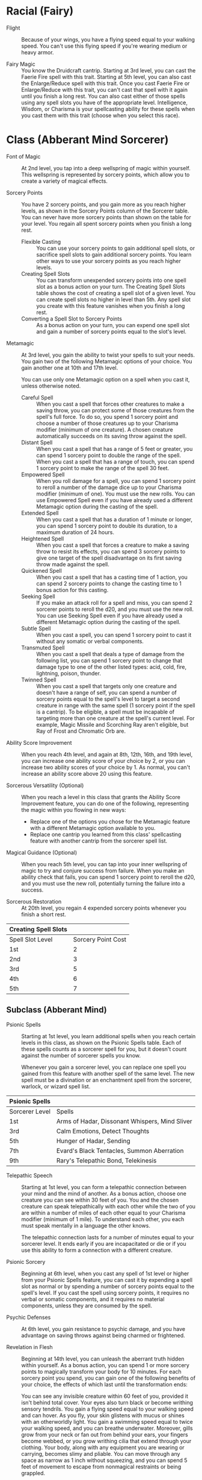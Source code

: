 #+TILE: Ligma - Features
#+STARTUP: content showstars indent
#+FILETAGS: dnd features ligma

* Racial (Fairy)
- Flight ::
    Because of your wings, you have a flying speed equal to your walking speed. You can't use this flying speed if you're wearing medium or heavy armor.

- Fairy Magic ::
    You know the Druidcraft cantrip. Starting at 3rd level, you can cast the Faerie Fire spell with this trait. Starting at 5th level, you can also cast the Enlarge/Reduce spell with this trait. Once you cast Faerie Fire or Enlarge/Reduce with this trait, you can't cast that spell with it again until you finish a long rest. You can also cast either of those spells using any spell slots you have of the appropriate level. Intelligence, Wisdom, or Charisma is your spellcasting ability for these spells when you cast them with this trait (choose when you select this race).


* Class (Abberant Mind Sorcerer)
- Font of Magic ::
   At 2nd level, you tap into a deep wellspring of magic within yourself. This wellspring is represented by sorcery points, which allow you to create a variety of magical effects.

- Sorcery Points ::
  You have 2 sorcery points, and you gain more as you reach higher levels, as shown in the Sorcery Points column of the Sorcerer table. You can never have more sorcery points than shown on the table for your level. You regain all spent sorcery points when you finish a long rest.
  - Flexible Casting ::
    You can use your sorcery points to gain additional spell slots, or sacrifice spell slots to gain additional sorcery points. You learn other ways to use your sorcery points as you reach higher levels.
  - Creating Spell Slots ::
    You can transform unexpended sorcery points into one spell slot as a bonus action on your turn. The Creating Spell Slots table shows the cost of creating a spell slot of a given level. You can create spell slots no higher in level than 5th. Any spell slot you create with this feature vanishes when you finish a long rest.
  - Converting a Spell Slot to Sorcery Points ::
    As a bonus action on your turn, you can expend one spell slot and gain a number of sorcery points equal to the slot's level.

- Metamagic ::
    At 3rd level, you gain the ability to twist your spells to suit your needs. You gain two of the following Metamagic options of your choice. You gain another one at 10th and 17th level.

    You can use only one Metamagic option on a spell when you cast it, unless otherwise noted.
  - Careful Spell ::
     When you cast a spell that forces other creatures to make a saving throw, you can protect some of those creatures from the spell's full force. To do so, you spend 1 sorcery point and choose a number of those creatures up to your Charisma modifier (minimum of one creature). A chosen creature automatically succeeds on its saving throw against the spell.
  - Distant Spell ::
      When you cast a spell that has a range of 5 feet or greater, you can spend 1 sorcery point to double the range of the spell.
      When you cast a spell that has a range of touch, you can spend 1 sorcery point to make the range of the spell 30 feet.
  - Empowered Spell ::
      When you roll damage for a spell, you can spend 1 sorcery point to reroll a number of the damage dice up to your Charisma modifier (minimum of one). You must use the new rolls.
      You can use Empowered Spell even if you have already used a different Metamagic option during the casting of the spell.
  - Extended Spell ::
      When you cast a spell that has a duration of 1 minute or longer, you can spend 1 sorcery point to double its duration, to a maximum duration of 24 hours.
  - Heightened Spell ::
      When you cast a spell that forces a creature to make a saving throw to resist its effects, you can spend 3 sorcery points to give one target of the spell disadvantage on its first saving throw made against the spell.
  - Quickened Spell ::
      When you cast a spell that has a casting time of 1 action, you can spend 2 sorcery points to change the casting time to 1 bonus action for this casting.
  - Seeking Spell ::
      If you make an attack roll for a spell and miss, you can spend 2 sorcerer points to reroll the d20, and you must use the new roll.
      You can use Seeking Spell even if you have already used a different Metamagic option during the casting of the spell.
  - Subtle Spell ::
      When you cast a spell, you can spend 1 sorcery point to cast it without any somatic or verbal components.
  - Transmuted Spell ::
      When you cast a spell that deals a type of damage from the following list, you can spend 1 sorcery point to change that damage type to one of the other listed types: acid, cold, fire, lightning, poison, thunder.
  - Twinned Spell ::
      When you cast a spell that targets only one creature and doesn't have a range of self, you can spend a number of sorcery points equal to the spell's level to target a second creature in range with the same spell (1 sorcery point if the spell is a cantrip). To be eligible, a spell must be incapable of targeting more than one creature at the spell's current level. For example, Magic Missile and Scorching Ray aren't eligible, but Ray of Frost and Chromatic Orb are.

- Ability Score Improvement ::
    When you reach 4th level, and again at 8th, 12th, 16th, and 19th level, you can increase one ability score of your choice by 2, or you can increase two ability scores of your choice by 1. As normal, you can't increase an ability score above 20 using this feature.

- Sorcerous Versatility (Optional) ::
    When you reach a level in this class that grants the Ability Score Improvement feature, you can do one of the following, representing the magic within you flowing in new ways:

  - Replace one of the options you chose for the Metamagic feature with a different Metamagic option available to you.
  - Replace one cantrip you learned from this class' spellcasting feature with another cantrip from the sorcerer spell list.

- Magical Guidance (Optional) ::
    When you reach 5th level, you can tap into your inner wellspring of magic to try and conjure success from failure. When you make an ability check that fails, you can spend 1 sorcery point to reroll the d20, and you must use the new roll, potentially turning the failure into a success.

- Sorcerous Restoration ::
  At 20th level, you regain 4 expended sorcery points whenever you finish a short rest.

| Creating Spell Slots |                    |
|----------------------+--------------------|
| Spell Slot Level     | Sorcery Point Cost |
| 1st                  |                  2 |
| 2nd                  |                  3 |
| 3rd                  |                  5 |
| 4th                  |                  6 |
| 5th                  |                  7 |

** Subclass (Abberant Mind)
- Psionic Spells ::
    Starting at 1st level, you learn additional spells when you reach certain levels in this class, as shown on the Psionic Spells table. Each of these spells counts as a sorcerer spell for you, but it doesn't count against the number of sorcerer spells you know.

    Whenever you gain a sorcerer level, you can replace one spell you gained from this feature with another spell of the same level. The new spell must be a divination or an enchantment spell from the sorcerer, warlock, or wizard spell list.

| Psionic Spells |                                                |
|----------------+------------------------------------------------|
| Sorcerer Level | Spells                                         |
|----------------+------------------------------------------------|
| 1st            | Arms of Hadar, Dissonant Whispers, Mind Sliver |
| 3rd            | Calm Emotions, Detect Thoughts                 |
| 5th            | Hunger of Hadar, Sending                       |
| 7th            | Evard's Black Tentacles, Summon Aberration     |
| 9th            | Rary's Telepathic Bond, Telekinesis            |

- Telepathic Speech ::
    Starting at 1st level, you can form a telepathic connection between your mind and the mind of another. As a bonus action, choose one creature you can see within 30 feet of you. You and the chosen creature can speak telepathically with each other while the two of you are within a number of miles of each other equal to your Charisma modifier (minimum of 1 mile). To understand each other, you each must speak mentally in a language the other knows.

    The telepathic connection lasts for a number of minutes equal to your sorcerer level. It ends early if you are incapacitated or die or if you use this ability to form a connection with a different creature.

- Psionic Sorcery ::
    Beginning at 6th level, when you cast any spell of 1st level or higher from your Psionic Spells feature, you can cast it by expending a spell slot as normal or by spending a number of sorcery points equal to the spell's level. If you cast the spell using sorcery points, it requires no verbal or somatic components, and it requires no material components, unless they are consumed by the spell.

- Psychic Defenses ::
    At 6th level, you gain resistance to psychic damage, and you have advantage on saving throws against being charmed or frightened.

- Revelation in Flesh ::
    Beginning at 14th level, you can unleash the aberrant truth hidden within yourself. As a bonus action, you can spend 1 or more sorcery points to magically transform your body for 10 minutes. For each sorcery point you spend, you can gain one of the following benefits of your choice, the effects of which last until the transformation ends:

    You can see any invisible creature within 60 feet of you, provided it isn't behind total cover. Your eyes also turn black or become writhing sensory tendrils.
    You gain a flying speed equal to your walking speed and can hover. As you fly, your skin glistens with mucus or shines with an otherworldly light.
    You gain a swimming speed equal to twice your walking speed, and you can breathe underwater. Moreover, gills grow from your neck or fan out from behind your ears, your fingers become webbed, or you grow writhing cilia that extend through your clothing.
    Your body, along with any equipment you are wearing or carrying, becomes slimy and pliable. You can move through any space as narrow as 1 inch without squeezing, and you can spend 5 feet of movement to escape from nonmagical restraints or being grappled.

- Warping Implosion ::
    At 18th level, you can unleash your aberrant power as a space-warping anomaly. As an action, you can teleport to an unoccupied space you can see within 120 feet of you. Immediately after you disappear, each creature within 30 feet of the space you left must make a Strength saving throw. On a failed save, a creature takes 3d10 force damage and is pulled straight toward the space you left, ending in an unoccupied space as close to your former space as possible. On a successful save, the creature takes half as much damage and isn't pulled.

    Once you use this feature, you can't do so again until you finish a long rest, unless you spend 5 sorcery points to use it again.


* Feats
- Tough ::
    Your hit point maximum increases by an amount equal to twice your level when you gain this feat. Whenever you gain a level thereafter, your hit point maximum increases by an additional 2 hit points

- Metamagic Adept ::
     You've learned how to exert your will on your spells to alter how they function:
    You learn two Metamagic options of your choice from the sorcerer class. You can use only one Metamagic option on a spell when you cast it, unless the option says otherwise. Whenever you reach a level that grants the Ability Score Improvement feature, you can replace one of these Metamagic options with another one from the sorcerer class.
    You gain 2 sorcery points to spend on Metamagic (these points are added to any sorcery points you have from another source but can be used only on Metamagic). You regain all spent sorcery points when you finish a long rest.
  - Empowered Spell ::
    - When you roll damage for a spell, you can spend 1 sorcery point to reroll a number of the damage dice up to your Charisma modifier (minimum of one). You must use the new rolls.
    - You can use Empowered Spell even if you have already used a different Metamagic option during the casting of the spell.
  - Quickened Spell ::
    - When you cast a spell that has a casting time of 1 action, you can spend 2 sorcery points to change the casting time to 1 bonus action for this casting.
  - Twinned Spell ::
      When you cast a spell that targets only one creature and doesn't have a range of self, you can spend a number of sorcery points equal to the spell's level to target a second creature in range with the same spell (1 sorcery point if the spell is a cantrip).

      To be eligible, a spell must be incapable of targeting more than one creature at the spell's current level. For example, [[file:10.spells.org::*Magic Missile][Magic Missile]] and [[file:10.spells.org::*Scorching Ray][Scorching Ray]] aren't eligible, but [[file:10.spells.org::*Ray of Frost][Ray of Frost]] and /chromatic orb/ are.
  - Heightened Spell ::
      When you cast a spell that forces a creature to make a saving throw to resist its effects, you can spend 3 sorcery points to give one target of the spell disadvantage on its first saving throw made against the spell.
  - Seeking Spell ::
    - If you make an attack roll for a spell and miss, you can spend 2 sorcerer points to reroll the d20, and you must use the new roll.
    - You can use Seeking Spell even if you have already used a different Metamagic option during the casting of the spell.


* Background (Urban Bounty Hunter)
  - Ear to the Ground ::
    You are in frequent contact with people in the segment of society that your chosen quarries move through. These
    people might be associated with the criminal underworld, the rough-and-tumble folk of the streets, or members of
    high society. This connection comes in the form of a contact in any city you visit, a person who provides
    information about the people and places of the local area.
